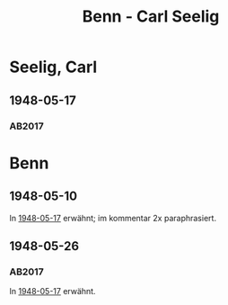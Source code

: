 #+STARTUP: content
#+STARTUP: showall
# +STARTUP: showeverything
#+TITLE: Benn - Carl Seelig

* Seelig, Carl
:PROPERTIES:
:EMPF:     1
:FROM: Benn
:TO: Seelig, Carl
:CUSTOM_ID: 
:GEB:      1894
:TOD:      1952
:END:
** 1948-05-17
   :PROPERTIES:
   :CUSTOM_ID: see1948-05-17
   :TRAD: ZB Zürich / Nachlass Seelig
   :ORT: Berlin
   :END:
*** AB2017
    :PROPERTIES:
    :NR:       133
    :S:        153-55
    :AUSL:     
    :FAKS:     
    :S_KOM:    472-73
    :VORL:     
    :END:
* Benn
:PROPERTIES:
:TO: Benn
:FROM: Seelig, Carl
:END:
** 1948-05-10
:PROPERTIES:
:CUSTOM_ID: seeb1948-05-10
:TRAD: DLA/Benn
:ORT: Zürich
:END:
In [[#see1948-05-17][1948-05-17]] erwähnt; im kommentar 2x paraphrasiert.
** 1948-05-26
:PROPERTIES:
:CUSTOM_ID: seeb1948-05-26
:TRAD: DLA/Benn
:ORT: Zürich
:END:
*** AB2017
    :PROPERTIES:
    :NR:       
    :S:        473 (auszug bzw. paraphrase im kommentar zu nr. 133)
    :AUSL:     
    :FAKS:     
    :S_KOM:    473
    :VORL:     
    :END:
In [[#see1948-05-17][1948-05-17]] erwähnt.
